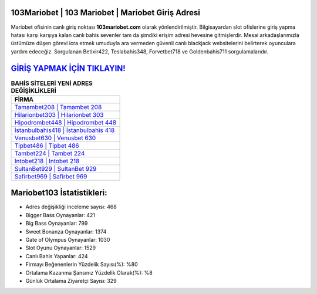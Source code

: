 ﻿103Mariobet | 103 Mariobet | Mariobet Giriş Adresi
===================================

.. image:: images/mariobet-giris.jpg
   :width: 600
   
Mariobet ofisinin canlı giriş noktası **103mariobet.com** olarak yönlendirilmiştir. Bilgisayardan slot ofislerine giriş yapma hatası karşı karşıya kalan canlı bahis sevenler tam da şimdiki erişim adresi hevesine gitmişlerdir. Mesai arkadaşlarımızla üstümüze düşen görevi icra etmek umuduyla ara vermeden güvenli canlı blackjack websitelerini belirterek oyunculara yardım edeceğiz. Sorgulanan Betixir422, Teslabahis348, Forvetbet718 ve Goldenbahis711 sorgulamalarıdır.

`GİRİŞ YAPMAK İÇİN TIKLAYIN! <https://cutt.ly/QwVVg2Vk>`_
==============

.. list-table:: **BAHİS SİTELERİ YENİ ADRES DEĞİŞİKLİKLERİ**
   :widths: 100
   :header-rows: 1

   * - FİRMA
   * - `Tamambet208 | Tamambet 208 <tamambet208-tamambet-208-tamambet-giris-adresi.html>`_
   * - `Hilarionbet303 | Hilarionbet 303 <hilarionbet303-hilarionbet-303-hilarionbet-giris-adresi.html>`_
   * - `Hipodrombet448 | Hipodrombet 448 <hipodrombet448-hipodrombet-448-hipodrombet-giris-adresi.html>`_	 
   * - `İstanbulbahis418 | İstanbulbahis 418 <istanbulbahis418-istanbulbahis-418-istanbulbahis-giris-adresi.html>`_	 
   * - `Venusbet630 | Venusbet 630 <venusbet630-venusbet-630-venusbet-giris-adresi.html>`_ 
   * - `Tipbet486 | Tipbet 486 <tipbet486-tipbet-486-tipbet-giris-adresi.html>`_
   * - `Tambet224 | Tambet 224 <tambet224-tambet-224-tambet-giris-adresi.html>`_	 
   * - `Intobet218 | Intobet 218 <intobet218-intobet-218-intobet-giris-adresi.html>`_
   * - `SultanBet929 | SultanBet 929 <sultanbet929-sultanbet-929-sultanbet-giris-adresi.html>`_
   * - `Safirbet969 | Safirbet 969 <safirbet969-safirbet-969-safirbet-giris-adresi.html>`_
	 
Mariobet103 İstatistikleri:
===================================	 
* Adres değişikliği inceleme sayısı: 468
* Bigger Bass Oynayanlar: 421
* Big Bass Oynayanlar: 799
* Sweet Bonanza Oynayanlar: 1374
* Gate of Olympus Oynayanlar: 1030
* Slot Oyunu Oynayanlar: 1529
* Canlı Bahis Yapanlar: 424
* Firmayı Beğenenlerin Yüzdelik Sayısı(%): %80
* Ortalama Kazanma Şansınız Yüzdelik Olarak(%): %8
* Günlük Ortalama Ziyaretçi Sayısı: 329

